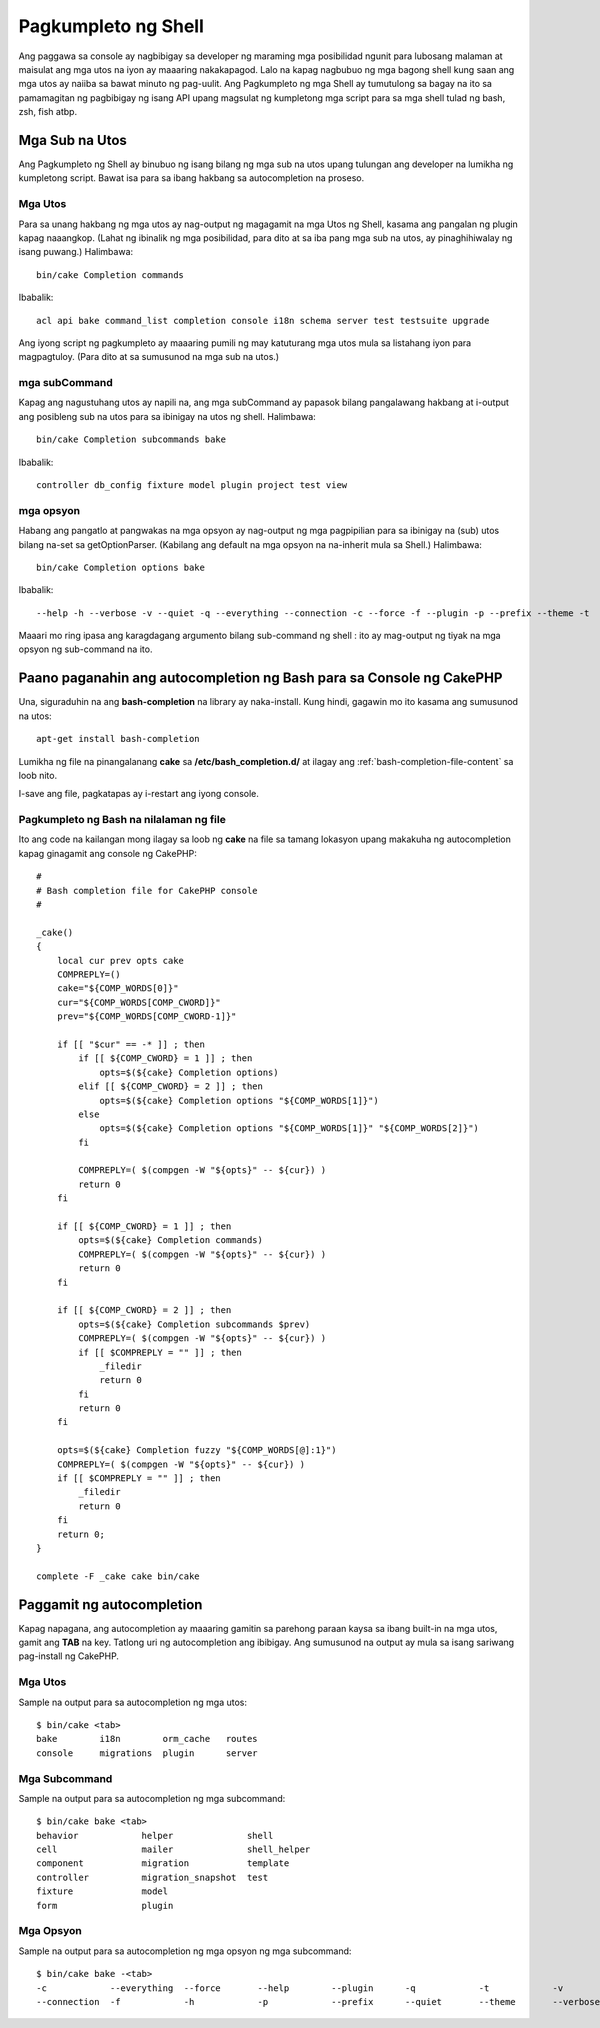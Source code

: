 Pagkumpleto ng Shell
####################

Ang paggawa sa console ay nagbibigay sa developer ng maraming mga posibilidad ngunit 
para lubosang malaman at maisulat ang mga utos na iyon ay maaaring nakakapagod. Lalo na kapag 
nagbubuo ng mga bagong shell kung saan ang mga utos ay naiiba sa bawat minuto ng pag-uulit. Ang 
Pagkumpleto ng mga Shell ay tumutulong sa bagay na ito sa pamamagitan ng pagbibigay ng isang API upang magsulat ng kumpletong 
mga script para sa mga shell tulad ng bash, zsh, fish atbp.

Mga Sub na Utos
===============

Ang Pagkumpleto ng Shell ay binubuo ng isang bilang ng mga sub na utos upang tulungan ang 
developer na lumikha ng kumpletong script. Bawat isa para sa ibang hakbang sa 
autocompletion na proseso.

Mga Utos
--------

Para sa unang hakbang ng mga utos ay nag-output ng magagamit na mga Utos ng Shell, kasama ang 
pangalan ng plugin kapag naaangkop. (Lahat ng ibinalik ng mga posibilidad, para dito at sa iba pang 
mga sub na utos, ay pinaghihiwalay ng isang puwang.) Halimbawa::

    bin/cake Completion commands

Ibabalik::

    acl api bake command_list completion console i18n schema server test testsuite upgrade

Ang iyong script ng pagkumpleto ay maaaring pumili ng may katuturang mga utos mula sa listahang iyon para
magpagtuloy. (Para dito at sa sumusunod na mga sub na utos.)

mga subCommand
--------------

Kapag ang nagustuhang utos ay napili na, ang mga subCommand ay papasok bilang pangalawang 
hakbang at i-output ang posibleng sub na utos para sa ibinigay na utos ng shell. 
Halimbawa::

    bin/cake Completion subcommands bake

Ibabalik::

    controller db_config fixture model plugin project test view

mga opsyon
----------

Habang ang pangatlo at pangwakas na mga opsyon ay nag-output ng mga pagpipilian para sa ibinigay na (sub) utos bilang
na-set sa getOptionParser. (Kabilang ang default na mga opsyon na na-inherit mula sa Shell.)
Halimbawa::

    bin/cake Completion options bake

Ibabalik::

    --help -h --verbose -v --quiet -q --everything --connection -c --force -f --plugin -p --prefix --theme -t

Maaari mo ring ipasa ang karagdagang argumento bilang sub-command ng shell : ito ay 
mag-output ng tiyak na mga opsyon ng sub-command na ito.

Paano paganahin ang autocompletion ng Bash para sa Console ng CakePHP
=====================================================================

Una, siguraduhin na ang **bash-completion** na library ay naka-install. Kung hindi, gagawin mo ito 
kasama ang sumusunod na utos::

    apt-get install bash-completion

Lumikha ng file na pinangalanang **cake** sa **/etc/bash_completion.d/** at ilagay ang 
:ref:`bash-completion-file-content` sa loob nito.

I-save ang file, pagkatapas ay i-restart ang iyong console.

.. note:

    Kung ikaw ay gumagamit ng MacOS X, maaari mong i-install ang **bash-completion** na library
    gamit ang **homebrew** na may utos na ``brew install bash-completion``.
    Ang target na direktoryo para sa **cake** na file ay magiging 
    **/usr/local/etc/bash_completion.d/**.

.. _bash-completion-file-content:

Pagkumpleto ng Bash na nilalaman ng file
----------------------------------------

Ito ang code na kailangan mong ilagay sa loob ng **cake** na file sa tamang lokasyon
upang makakuha ng autocompletion kapag ginagamit ang console ng CakePHP::

    #
    # Bash completion file for CakePHP console
    #

    _cake()
    {
        local cur prev opts cake
        COMPREPLY=()
        cake="${COMP_WORDS[0]}"
        cur="${COMP_WORDS[COMP_CWORD]}"
        prev="${COMP_WORDS[COMP_CWORD-1]}"

        if [[ "$cur" == -* ]] ; then
            if [[ ${COMP_CWORD} = 1 ]] ; then
                opts=$(${cake} Completion options)
            elif [[ ${COMP_CWORD} = 2 ]] ; then
                opts=$(${cake} Completion options "${COMP_WORDS[1]}")
            else
                opts=$(${cake} Completion options "${COMP_WORDS[1]}" "${COMP_WORDS[2]}")
            fi

            COMPREPLY=( $(compgen -W "${opts}" -- ${cur}) )
            return 0
        fi

        if [[ ${COMP_CWORD} = 1 ]] ; then
            opts=$(${cake} Completion commands)
            COMPREPLY=( $(compgen -W "${opts}" -- ${cur}) )
            return 0
        fi

        if [[ ${COMP_CWORD} = 2 ]] ; then
            opts=$(${cake} Completion subcommands $prev)
            COMPREPLY=( $(compgen -W "${opts}" -- ${cur}) )
            if [[ $COMPREPLY = "" ]] ; then
                _filedir
                return 0
            fi
            return 0
        fi

        opts=$(${cake} Completion fuzzy "${COMP_WORDS[@]:1}")
        COMPREPLY=( $(compgen -W "${opts}" -- ${cur}) )
        if [[ $COMPREPLY = "" ]] ; then
            _filedir
            return 0
        fi
        return 0;
    }

    complete -F _cake cake bin/cake

Paggamit ng autocompletion
==========================

Kapag napagana, ang autocompletion ay maaaring gamitin sa parehong paraan kaysa sa ibang 
built-in na mga utos, gamit ang **TAB** na key.
Tatlong uri ng autocompletion ang ibibigay. Ang sumusunod na output ay mula sa isang sariwang pag-install ng CakePHP.

Mga Utos
--------

Sample na output para sa autocompletion ng mga utos::

    $ bin/cake <tab>
    bake        i18n        orm_cache   routes
    console     migrations  plugin      server

Mga Subcommand
--------------

Sample na output para sa autocompletion ng mga subcommand::

    $ bin/cake bake <tab>
    behavior            helper              shell
    cell                mailer              shell_helper
    component           migration           template
    controller          migration_snapshot  test
    fixture             model
    form                plugin

Mga Opsyon
----------

Sample na output para sa autocompletion ng mga opsyon ng mga subcommand::

    $ bin/cake bake -<tab>
    -c            --everything  --force       --help        --plugin      -q            -t            -v
    --connection  -f            -h            -p            --prefix      --quiet       --theme       --verbose


